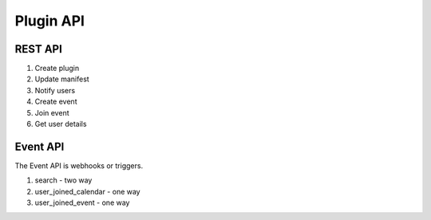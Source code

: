 Plugin API
==========

REST API
--------

1. Create plugin
2. Update manifest
3. Notify users
4. Create event
5. Join event
6. Get user details

Event API
---------
The Event API is webhooks or triggers.

1. search                   -   two way
2. user_joined_calendar     -   one way
3. user_joined_event        -   one way